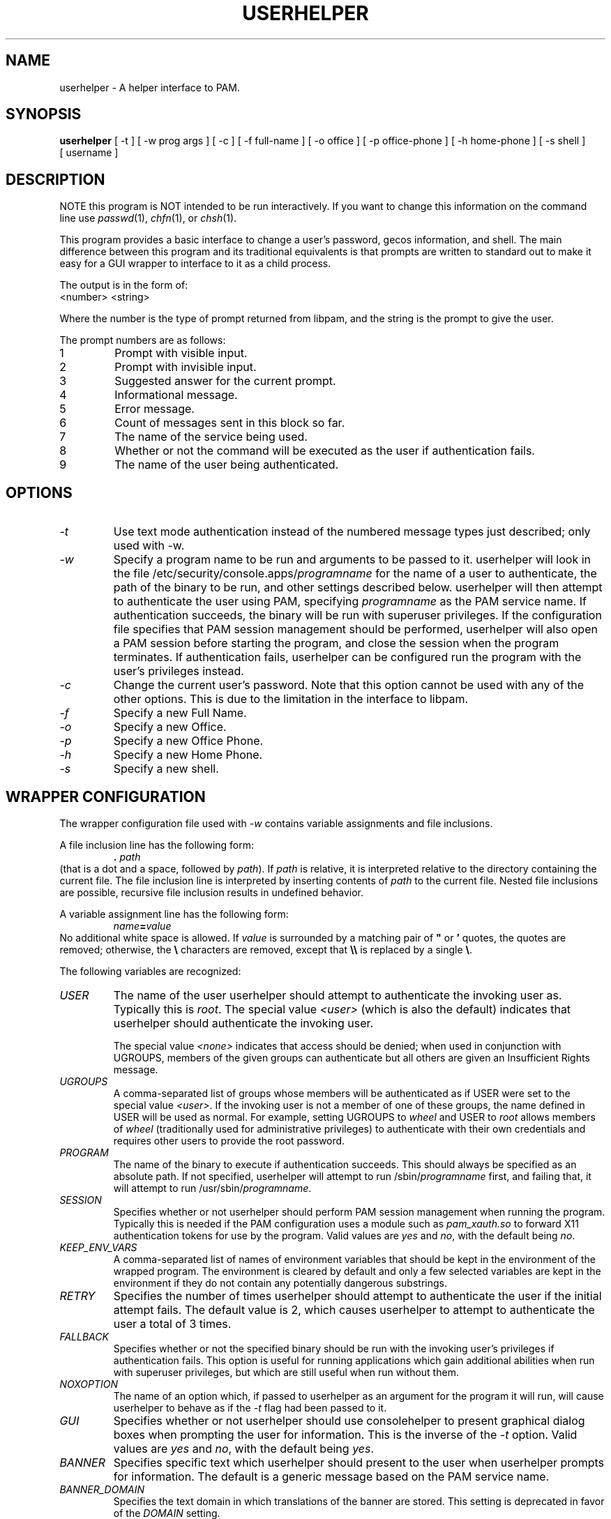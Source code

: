 .\" Copyright (C) 1997, 1999, 2001, 2003, 2007, 2008 Red Hat, Inc.
.\"
.\" This is free software; you can redistribute it and/or modify it
.\" under the terms of the GNU General Public License as published by
.\" the Free Software Foundation; either version 2 of the License, or
.\" (at your option) any later version.
.\"
.\" This program is distributed in the hope that it will be useful, but
.\" WITHOUT ANY WARRANTY; without even the implied warranty of
.\" MERCHANTABILITY or FITNESS FOR A PARTICULAR PURPOSE.  See the GNU
.\" General Public License for more details.
.\"
.\" You should have received a copy of the GNU General Public License
.\" along with this program; if not, write to the Free Software
.\" Foundation, Inc., 675 Mass Ave, Cambridge, MA 02139, USA.
.\"
.TH USERHELPER 8 "January 8 2008" "Red Hat, Inc."
.SH NAME
userhelper \- A helper interface to PAM.
.SH SYNOPSIS
.B userhelper
[\ -t\ ] [\ -w\ prog\ args\ ] [\ -c\ ] [\ \-f\ full-name\ ] [\ \-o\ office\ ] [\ \-p\ office-phone\ ] [\ \-h\ home-phone\ ] [\ \-s\ shell\ ] [\ username \]

.SH DESCRIPTION
NOTE this program is NOT intended to be run interactively.  If you
want to change this information on the command line use
.IR passwd (1),
.IR chfn (1), 
or
.IR chsh (1).
.PP
This program provides a basic interface to change a user's password, gecos
information, and shell.  The main difference between this program and
its traditional equivalents is that prompts are written to standard out
to make it easy for a GUI wrapper to interface to it as a child process.
.PP
The output is in the form of:
.TP
<number> <string>
.PP
Where the number is the type of prompt returned from libpam, and the
string is the prompt to give the user.
.PP
The prompt numbers are as follows:
.TP
1
Prompt with visible input.
.TP
2
Prompt with invisible input.
.TP
3
Suggested answer for the current prompt.
.TP
4
Informational message.
.TP
5
Error message.
.TP
6
Count of messages sent in this block so far.
.TP
7
The name of the service being used.
.TP
8
Whether or not the command will be executed as the user if authentication fails.
.TP
9
The name of the user being authenticated.

.SH OPTIONS
.TP
.I -t
Use text mode authentication instead of the numbered message types
just described; only used with -w.
.TP
.I -w
Specify a program name to be run and arguments to be passed to it.  userhelper
will look in the file /etc/security/console.apps/\fIprogramname\fP
for the name of a user to authenticate, the path of the binary to be run, and
other settings described below.
userhelper will then attempt to authenticate the user using PAM,
specifying \fIprogramname\fP as the PAM service name.  If authentication
succeeds, the binary will be run with superuser privileges.  If the
configuration file specifies that PAM session management should be
performed, userhelper will also open a PAM session before starting the
program, and close the session when the program terminates.  If authentication
fails, userhelper can be configured run the program with the user's privileges
instead.
.TP
.I -c 
Change the current user's password.  Note that this option cannot be
used with any of the other options.  This is due to the limitation in
the interface to libpam.
.TP
.I -f
Specify a new Full Name.
.TP
.I -o
Specify a new Office.
.TP
.I -p
Specify a new Office Phone.
.TP
.I -h
Specify a new Home Phone.
.TP
.I -s
Specify a new shell.
.SH WRAPPER CONFIGURATION
The wrapper configuration file used with \fI-w\fP contains variable assignments
and file inclusions.

A file inclusion line has the following form:
.RS
.B . \fIpath\fR
.RE
(that is a dot and a space, followed by \fIpath\fR).
If
.I path
is relative, it is interpreted relative to the directory containing the current
file.
The file inclusion line is interpreted by inserting contents of
.I path
to the current file.
Nested file inclusions are possible,
recursive file inclusion results in undefined behavior.

A variable assignment line has the following form:
.RS
\fIname\fB=\fIvalue\fR
.RE
No additional white space is allowed.
If
.I value
is surrounded by a matching pair of
.B """"
or
.B '
quotes, the quotes are removed;
otherwise, the
.B \e
characters are removed, except that
.B \e\e
is replaced by a single \fB\e\fP.

The following variables are recognized:
.TP
.I USER
The name of the user userhelper should attempt to authenticate the invoking
user as.  Typically this is \fIroot\fP.  The special value \fI<user>\fP (which
is also the default) indicates that userhelper should authenticate the invoking
user. 

The special value \fI<none>\fP indicates that access should be denied;
when used in conjunction with UGROUPS, members of the given groups can
authenticate but all others are given an Insufficient Rights message.
.TP
.I UGROUPS
A comma-separated list of groups whose members will be authenticated as if
USER were set to the special value \fI<user>\fP. If the invoking user is not
a member of one of these groups, the name defined in USER will be used as
normal. For example, setting UGROUPS to \fIwheel\fP and USER to \fIroot\fP
allows members of \fIwheel\fP (traditionally used for administrative
privileges) to authenticate with their own credentials and requires
other users to provide the root password.
.TP
.I PROGRAM
The name of the binary to execute if authentication succeeds.  This should
always be specified as an absolute path.  If not specified, userhelper will
attempt to run /sbin/\fIprogramname\fP first, and failing that, it will attempt
to run /usr/sbin/\fIprogramname\fP.
.TP
.I SESSION
Specifies whether or not userhelper should perform PAM session management
when running the program.  Typically this is needed if the PAM configuration
uses a module such as \fIpam_xauth.so\fP to forward X11 authentication tokens
for use by the program.
Valid values are \fIyes\fP and \fIno\fP, with the default being \fIno\fP.
.TP
.I KEEP_ENV_VARS
A comma-separated list of names of environment variables that should be kept
in the environment of the wrapped program.
The environment is cleared by default
and only a few selected variables are kept in the environment
if they do not contain any potentially dangerous substrings.
.TP
.I RETRY
Specifies the number of times userhelper should attempt to authenticate the
user if the initial attempt fails.  The default value is 2, which causes
userhelper to attempt to authenticate the user a total of 3 times.
.TP
.I FALLBACK
Specifies whether or not the specified binary should be run with the invoking
user's privileges if authentication fails.  This option is useful for running
applications which gain additional abilities when run with superuser privileges,
but which are still useful when run without them.
.TP
.I NOXOPTION
The name of an option which, if passed to userhelper as an argument for the
program it will run, will cause userhelper to behave as if the \fI-t\fP flag
had been passed to it.
.TP
.I GUI
Specifies whether or not userhelper should use consolehelper to present
graphical dialog boxes when prompting the user for information.  This is
the inverse of the \fI-t\fP option.
Valid values are \fIyes\fP and \fIno\fP, with the default being \fIyes\fP.
.TP
.I BANNER
Specifies specific text which userhelper should present to the user when
userhelper prompts for information.  The default is a generic message based
on the PAM service name.
.TP
.I BANNER_DOMAIN
Specifies the text domain in which translations of the banner are stored.  This
setting is deprecated in favor of the
.I DOMAIN
setting.
.TP
.I DOMAIN
Specifies the text domain in which translations of strings are stored.  If this
setting is specified, it overrides any setting for
.I BANNER_DOMAIN
which may also be set.
.TP
.I STARTUP_NOTIFICATION_NAME
Specifies the startup notification name used for startup notification.
.TP
.I STARTUP_NOTIFICATION_DESCRIPTION
Specifies the startup notification name used for startup notification.
.TP
.I STARTUP_NOTIFICATION_WORKSPACE
Specifies the startup notification workspace used for startup notification.
.TP
.I STARTUP_NOTIFICATION_WMCLASS
Specifies the startup notification binary wmclass used for startup notification.
.TP
.I STARTUP_NOTIFICATION_BINARY_NAME
Specifies the startup notification binary name used for startup notification.
.TP
.I STARTUP_NOTIFICATION_ICON_NAME
Specifies the startup notification icon name used for startup notification.

.SH EXIT STATUS
A non-zero exit status indicates an error occurred.  Those errors are:
.TP
1
The authentication passwords was incorrect.
.TP
2
One or more of the GECOS fields is invalid.  This occurs when there is
a colon supplied in one of the fields.
.TP
3
Password resetting error.
.TP
4
Some system files are locked.
.TP
5
User unknown.
.TP
6
Insufficient rights.
.TP
7
Invalid call to this program.
.TP
8
The shell provided is not valid (i.e., does not exist in /etc/shells).
.TP
9
Ran out of memory.
.TP
10
Could not find the program.
.TP
11
exec failed even though program exists.
.TP
12
the user canceled the operation.
.TP
255
Unknown error.
.SH FILES
.TP 25
.I /etc/passwd
The gecos and shell information is stored in this file.
.TP 25
.I /etc/shells
This file is checked to see if the new shell supplied is valid.
.TP 25
.I /etc/security/console.apps/\fIprog\fP
This file contains the values which will be used for the variables when
userhelper is used with the \fI-w\fP flag.
.TP 25
.I /etc/pam.d/\fIprog\fP
This file contains the PAM configuration used when userhelper is used with
the \fI-w\fP flag.
.SH "SEE ALSO"
.IR userpasswd (1),
.IR userinfo (1),
.IR consolehelper (8),
.IR chfn (1),
.IR chsh (1),
.IR passwd (5)
.SH AUTHOR
Otto Hammersmith <otto@redhat.com>
.br
Michael K. Johnson <johnsonm@redhat.com>
